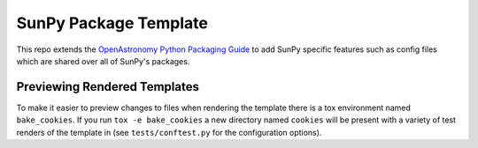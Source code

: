 SunPy Package Template
======================

This repo extends the `OpenAstronomy Python Packaging Guide <https://packaging-guide.openastronomy.org/en/latest/>`__ to add SunPy specific features such as config files which are shared over all of SunPy's packages.

Previewing Rendered Templates
-----------------------------

To make it easier to preview changes to files when rendering the template there is a tox environment named ``bake_cookies``.
If you run ``tox -e bake_cookies`` a new directory named ``cookies`` will be present with a variety of test renders of the template in (see ``tests/conftest.py`` for the configuration options).
